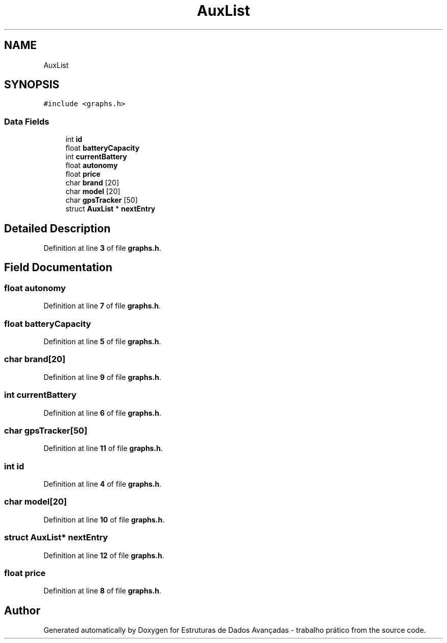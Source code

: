 .TH "AuxList" 3 "Sun May 28 2023" "Version 2" "Estruturas de Dados Avançadas - trabalho prático" \" -*- nroff -*-
.ad l
.nh
.SH NAME
AuxList
.SH SYNOPSIS
.br
.PP
.PP
\fC#include <graphs\&.h>\fP
.SS "Data Fields"

.in +1c
.ti -1c
.RI "int \fBid\fP"
.br
.ti -1c
.RI "float \fBbatteryCapacity\fP"
.br
.ti -1c
.RI "int \fBcurrentBattery\fP"
.br
.ti -1c
.RI "float \fBautonomy\fP"
.br
.ti -1c
.RI "float \fBprice\fP"
.br
.ti -1c
.RI "char \fBbrand\fP [20]"
.br
.ti -1c
.RI "char \fBmodel\fP [20]"
.br
.ti -1c
.RI "char \fBgpsTracker\fP [50]"
.br
.ti -1c
.RI "struct \fBAuxList\fP * \fBnextEntry\fP"
.br
.in -1c
.SH "Detailed Description"
.PP 
Definition at line \fB3\fP of file \fBgraphs\&.h\fP\&.
.SH "Field Documentation"
.PP 
.SS "float autonomy"

.PP
Definition at line \fB7\fP of file \fBgraphs\&.h\fP\&.
.SS "float batteryCapacity"

.PP
Definition at line \fB5\fP of file \fBgraphs\&.h\fP\&.
.SS "char brand[20]"

.PP
Definition at line \fB9\fP of file \fBgraphs\&.h\fP\&.
.SS "int currentBattery"

.PP
Definition at line \fB6\fP of file \fBgraphs\&.h\fP\&.
.SS "char gpsTracker[50]"

.PP
Definition at line \fB11\fP of file \fBgraphs\&.h\fP\&.
.SS "int id"

.PP
Definition at line \fB4\fP of file \fBgraphs\&.h\fP\&.
.SS "char model[20]"

.PP
Definition at line \fB10\fP of file \fBgraphs\&.h\fP\&.
.SS "struct \fBAuxList\fP* nextEntry"

.PP
Definition at line \fB12\fP of file \fBgraphs\&.h\fP\&.
.SS "float price"

.PP
Definition at line \fB8\fP of file \fBgraphs\&.h\fP\&.

.SH "Author"
.PP 
Generated automatically by Doxygen for Estruturas de Dados Avançadas - trabalho prático from the source code\&.

